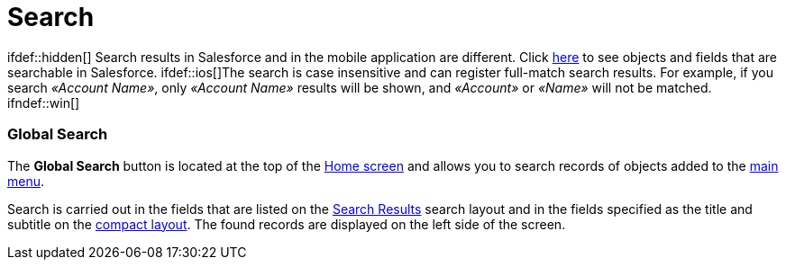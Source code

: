 = Search

ifdef::hidden[] Search results in Salesforce and in the mobile
application are different. Click
https://help.salesforce.com/s/articleView?id=sf.search_fields_cex.htm&type=5[here]
to see objects and fields that are searchable in Salesforce.
ifdef::ios[]The search is case insensitive and can register
full-match search results. For example, if you search _«Account Name»_,
only _«Account Name»_ results will be shown,
and _«Account»_ or _«Name»_ will not be matched. ifndef::win[]

[[h2__80851391]]
=== Global Search

The *Global Search* button is located at the top of the
xref:home-screen[Home screen] and allows you to search records of
objects added to the xref:app-menu[main menu].

Search is carried out in the fields that are listed on the
https://help.salesforce.com/s/articleView?id=sf.search_edit_layouts.htm&type=5[Search
Results] search layout and in the fields specified as the title and
subtitle on the xref:compact-layout[compact layout]. The found
records are displayed on the left side of the screen.

ifdef::ios[]
image:search-global.png[]
ifdef::andr[]
image:45878832.png[]

[[h2__477596190]]
=== Search in Records

ifdef::win[][NOTE] ==== Records of the
[.object]#Event ==== and [.object]#Task# objects can be searched only by titles and subtitles listed in compact layouts.#

This type of search is placed at the top of the records list in all
objects added to the menu.



ifdef::win[] The search button allows all records of the selected
object to be searched according to the selected list view. Search is
carried out in the fields that are listed on the
https://help.salesforce.com/s/articleView?id=sf.search_edit_layouts.htm&type=5[Search
Results] search layout and in the fields specified as the title and
subtitle on the xref:compact-layout[compact layout]. The found
records are displayed on the left side of the screen. ifndef::win[]
The search button allows all records of the selected object to be
searched. Search is carried out in the fields that are listed on the
https://help.salesforce.com/s/articleView?id=sf.search_edit_layouts.htm&type=5[Search
Results] search layout and in the fields specified as the title and
subtitle on the xref:compact-layout[compact layout]. The found
records are displayed on the left side of the screen. ifdef::ios[]
image:search-records.png[]
ifdef::win[]
image:62575033.png[]
ifdef::andr[]
image:45878834.png[]
